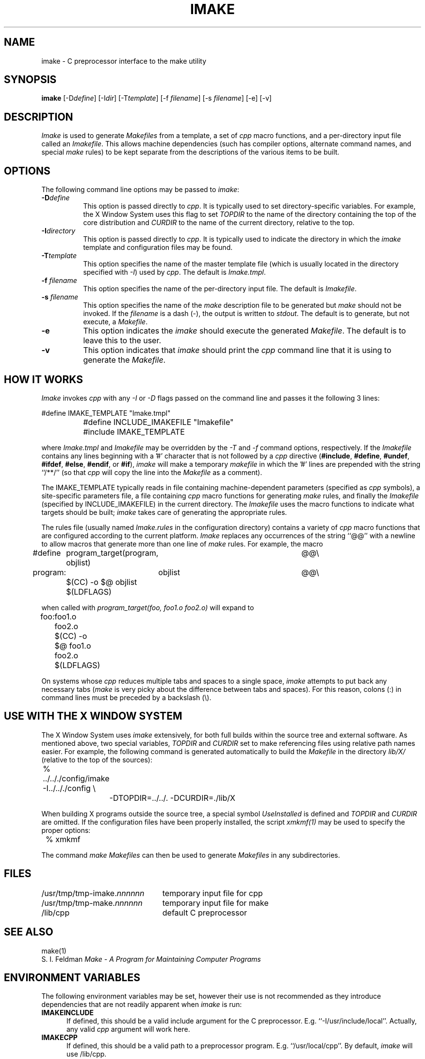 .TH IMAKE 1 "Release 4" "X Version 11"
.SH NAME
imake \- C preprocessor interface to the make utility
.SH SYNOPSIS
\fBimake \fP[-D\fIdefine\fP] [-I\fIdir\fP] [-T\fItemplate\fP]
[-f \fIfilename\fP] [-s \fIfilename\fP] [-e] [-v]
.SH DESCRIPTION
.I Imake
is used to 
generate \fIMakefiles\fP from a template, a set of \fIcpp\fP macro functions,
and a per-directory input file called an \fIImakefile\fP.  This allows machine
dependencies (such has compiler options, alternate command names, and special
\fImake\fP rules) to be kept separate from the descriptions of the
various items to be built.
.SH OPTIONS
The following command line options may be passed to \fIimake\fP:
.TP 8
.B \-D\fIdefine\fP
This option is passed directly to \fIcpp\fP.  It is typically used to set
directory-specific variables.  For example, the X Window System uses this
flag to set \fITOPDIR\fP to the name of the directory containing the top
of the core distribution and \fICURDIR\fP to the name of the current 
directory, relative to the top.
.TP 8
.B \-I\fIdirectory\fP
This option is passed directly to \fIcpp\fP.  It is typically used to 
indicate the directory in which the \fIimake\fP template and configuration
files may be found.
.TP 8
.B \-T\fItemplate\fP
This option specifies the name of the master template file (which is usually
located in the directory specified with \fI\-I\fP) used by \fIcpp\fP.
The default is \fIImake.tmpl\fP.
.TP 8
.B \-f \fIfilename\fP
This option specifies the name of the per-directory input file.  The default
is \fIImakefile\fP.
.TP 8
.B \-s \fIfilename\fP
This option specifies the name of the \fImake\fP description file to be 
generated but \fImake\fP should not be invoked.
If the \fIfilename\fP is a dash (-), the 
output is written to \fIstdout\fP.  The default is to generate, but
not execute, a \fIMakefile\fP.
.TP 8
.B \-e
This option indicates the \fIimake\fP should execute the generated
\fIMakefile\fP.  The default is to leave this to the user.
.TP 8
.B \-v
This option indicates that \fIimake\fP should print the \fIcpp\fP command line 
that it is using to generate the \fIMakefile\fP.
.SH "HOW IT WORKS"
\fIImake\fP invokes \fIcpp\fP with any \fI\-I\fP or \fI-D\fP flags passed
on the command line and passes it the following 3 lines:
.sp
.nf
		#define IMAKE_TEMPLATE "Imake.tmpl"
		#define INCLUDE_IMAKEFILE "Imakefile"
		#include IMAKE_TEMPLATE
.fi
.sp
where \fIImake.tmpl\fP and \fIImakefile\fP may be overridden by the 
\fI\-T\fP and \fI\-f\fP command options, respectively.  If the 
\fIImakefile\fP contains any lines beginning with a '#' character
that is not followed by a \fIcpp\fP directive (\fB#include\fP,
\fB#define\fP, \fB#undef\fP, \fB#ifdef\fP, \fB#else\fP, \fB#endif\fP,
or \fB#if\fP), \fIimake\fP will make a temporary \fImakefile\fP in
which the '#' lines are prepended with the string ``/**/'' (so that
\fIcpp\fP will copy the line into the \fIMakefile\fP as a comment).
.PP
The IMAKE_TEMPLATE typically
reads in file containing machine-dependent parameters 
(specified as \fIcpp\fP symbols), a site-specific parameters file, a file
containing \fIcpp\fP macro functions for generating \fImake\fP rules, and
finally the \fIImakefile\fP (specified by INCLUDE_IMAKEFILE) in the current 
directory.  The \fIImakefile\fP uses the macro functions to indicate what
targets should be built; \fIimake\fP takes care of generating the appropriate
rules.
.PP
The rules file (usually named \fIImake.rules\fP in the configuration
directory) contains a variety of \fIcpp\fP macro functions that are
configured according to the current platform.  \fIImake\fP replaces 
any occurrences of the string ``@@'' with a newline to allow macros that
generate more than one line of \fImake\fP rules.  
For example, the macro
.ta .8i 1.6i 5i
.nf

#define	program_target(program, objlist)	@@\e
program:	objlist		@@\e
	$(CC) -o $@ objlist $(LDFLAGS)

.fi
when called with
.I "program_target(foo, foo1.o foo2.o)"
will expand to
.nf

foo:	foo1.o foo2.o
	$(CC) -o $@ foo1.o foo2.o $(LDFLAGS)

.fi
.PP
On systems whose \fIcpp\fP reduces multiple tabs and spaces to a single
space, \fIimake\fP attempts to put back any necessary tabs (\fImake\fP is
very picky about the difference between tabs and spaces).  For this reason,
colons (:) in command lines must be preceded by a backslash (\\).
.SH "USE WITH THE X WINDOW SYSTEM"
The X Window System uses \fIimake\fP extensively, for both full builds within
the source tree and external software.  As mentioned above, two special
variables, \fITOPDIR\fP and \fICURDIR\fP set to make referencing files
using relative path names easier.  For example, the following command is
generated automatically to build the \fIMakefile\fP in the directory
\fIlib/X/\fP (relative to the top of the sources):
.sp
.nf
	%  ../.././config/imake  -I../.././config \\
		-DTOPDIR=../../. -DCURDIR=./lib/X
.fi
.sp
When building X programs outside the source tree, a special symbol
\fIUseInstalled\fP is defined and \fITOPDIR\fP and
\fICURDIR\fP are omitted.  If the configuration files have been
properly installed, the script \fIxmkmf(1)\fP may be used to specify
the proper options:
.sp
.nf
	%  xmkmf
.fi
.sp
The command \fImake Makefiles\fP can then be used to generate \fIMakefiles\fP
in any subdirectories.
.SH FILES
.ta 3i
/usr/tmp/tmp-imake.\fInnnnnn\fP	temporary input file for cpp
.br
/usr/tmp/tmp-make.\fInnnnnn\fP	temporary input file for make
.br
/lib/cpp	default C preprocessor
.DT
.SH "SEE ALSO"
make(1)
.br
S. I. Feldman
.I
Make \- A Program for Maintaining Computer Programs
.SH "ENVIRONMENT VARIABLES"
The following environment variables may be set, however their use is not
recommended as they introduce dependencies that are not readily apparent
when \fIimake\fP is run:
.TP 5
.B IMAKEINCLUDE
If defined, this should be a valid include argument for the
C preprocessor.  E.g. ``-I/usr/include/local''.
Actually, any valid
.I cpp
argument will work here.
.TP 5
.B IMAKECPP
If defined, this should be a valid path to a preprocessor program.
E.g. ``/usr/local/cpp''.
By default,
.I imake
will use /lib/cpp.
.TP 5
.B IMAKEMAKE
If defined, this should be a valid path to a make program.
E.g. ``/usr/local/make''.
By default,
.I imake
will use whatever
.I make
program is found using
.I execvp(3).
.SH "AUTHOR"
Todd Brunhoff, Tektronix and MIT Project Athena; Jim Fulton, MIT X Consortium

